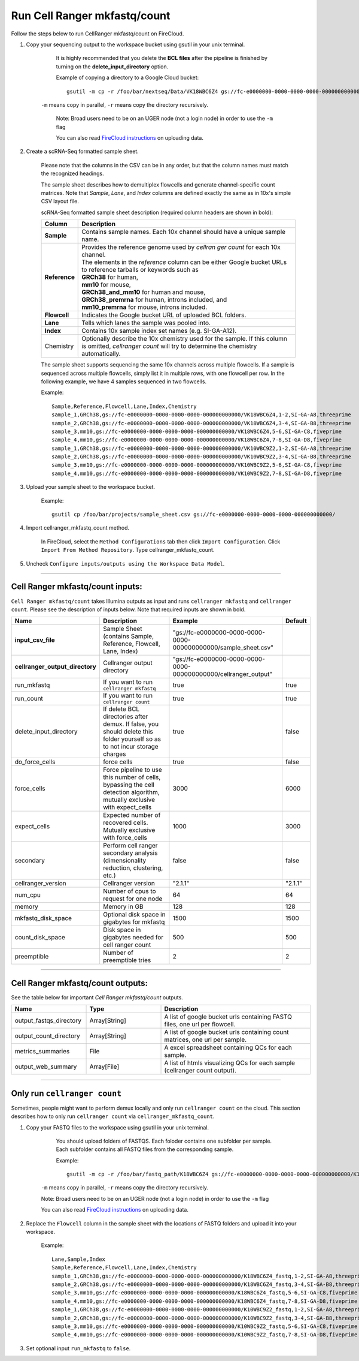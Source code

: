 Run Cell Ranger mkfastq/count
-----------------------------

Follow the steps below to run CellRanger mkfastq/count on FireCloud.

#. Copy your sequencing output to the workspace bucket using gsutil in your unix terminal. 

	It is highly recommended that you delete the **BCL files** after the pipeline is finished by turning on the **delete_input_directory** option.
    
	Example of copying a directory to a Google Cloud bucket::

		gsutil -m cp -r /foo/bar/nextseq/Data/VK18WBC6Z4 gs://fc-e0000000-0000-0000-0000-000000000000/VK18WBC6Z4
    
    ``-m`` means copy in parallel, ``-r`` means copy the directory recursively.
    
	Note: Broad users need to be on an UGER node (not a login node) in order to use the ``-m`` flag
    
	You can also read `FireCloud instructions`_ on uploading data.

#. Create a scRNA-Seq formatted sample sheet. 

	Please note that the columns in the CSV can be in any order, but that the column names must match the recognized headings.

	The sample sheet describes how to demultiplex flowcells and generate channel-specific count matrices. Note that *Sample*, *Lane*, and *Index* columns are defined exactly the same as in 10x's simple CSV layout file.

	scRNA-Seq formatted sample sheet description (required column headers are shown in bold):

	.. list-table::
		:widths: 5 30
		:header-rows: 1

		* - Column
		  - Description
		* - **Sample**
		  - Contains sample names. Each 10x channel should have a unique sample name.
		* - **Reference**
		  - | Provides the reference genome used by *cellran ger count* for each 10x channel. 
		    | The elements in the *reference* column can be either Google bucket URLs to reference tarballs or keywords such as
		    | **GRCh38** for human, 
		    | **mm10** for mouse, 
		    | **GRCh38_and_mm10** for human and mouse,
		    | **GRCh38_premrna** for human, introns included, and
		    | **mm10_premrna** for mouse, introns included.
		* - **Flowcell**
		  - Indicates the Google bucket URL of uploaded BCL folders.
		* - **Lane**
		  - Tells which lanes the sample was pooled into.
		* - **Index**
		  - Contains 10x sample index set names (e.g. SI-GA-A12).
		* - Chemistry
		  - Optionally describe the 10x chemistry used for the sample. If this column is omitted, *cellranger count* will try to determine the chemistry automatically.

	The sample sheet supports sequencing the same 10x channels across multiple flowcells. If a sample is sequenced across multiple flowcells, simply list it in multiple rows, with one flowcell per row. In the following example, we have 4 samples sequenced in two flowcells.

	Example::
   
		Sample,Reference,Flowcell,Lane,Index,Chemistry
		sample_1,GRCh38,gs://fc-e0000000-0000-0000-0000-000000000000/VK18WBC6Z4,1-2,SI-GA-A8,threeprime
		sample_2,GRCh38,gs://fc-e0000000-0000-0000-0000-000000000000/VK18WBC6Z4,3-4,SI-GA-B8,threeprime
		sample_3,mm10,gs://fc-e0000000-0000-0000-0000-000000000000/VK18WBC6Z4,5-6,SI-GA-C8,fiveprime
		sample_4,mm10,gs://fc-e0000000-0000-0000-0000-000000000000/VK18WBC6Z4,7-8,SI-GA-D8,fiveprime
		sample_1,GRCh38,gs://fc-e0000000-0000-0000-0000-000000000000/VK10WBC9Z2,1-2,SI-GA-A8,threeprime
		sample_2,GRCh38,gs://fc-e0000000-0000-0000-0000-000000000000/VK10WBC9Z2,3-4,SI-GA-B8,threeprime
		sample_3,mm10,gs://fc-e0000000-0000-0000-0000-000000000000/VK10WBC9Z2,5-6,SI-GA-C8,fiveprime
		sample_4,mm10,gs://fc-e0000000-0000-0000-0000-000000000000/VK10WBC9Z2,7-8,SI-GA-D8,fiveprime


#. Upload your sample sheet to the workspace bucket.  

	Example::

		gsutil cp /foo/bar/projects/sample_sheet.csv gs://fc-e0000000-0000-0000-0000-000000000000/


#. Import cellranger_mkfastq_count method.

	In FireCloud, select the ``Method Configurations`` tab then click ``Import Configuration``. Click ``Import From Method Repository``. Type cellranger_mkfastq_count.

#. Uncheck ``Configure inputs/outputs using the Workspace Data Model``.


---------------------------------

Cell Ranger mkfastq/count inputs:
^^^^^^^^^^^^^^^^^^^^^^^^^^^^^^^^^

``Cell Ranger mkfastq/count`` takes Illumina outputs as input and runs ``cellranger mkfastq`` and ``cellranger count``. Please see the description of inputs below. Note that required inputs are shown in bold.

.. list-table::
	:widths: 5 30 30 5
	:header-rows: 1

	* - Name
	  - Description
	  - Example
	  - Default
	* - **input_csv_file**
	  - Sample Sheet (contains Sample, Reference, Flowcell, Lane, Index)
	  - "gs://fc-e0000000-0000-0000-0000-000000000000/sample_sheet.csv"
	  - 
	* - **cellranger_output_directory**
	  - Cellranger output directory
	  - "gs://fc-e0000000-0000-0000-0000-000000000000/cellranger_output"
	  -
	* - run_mkfastq
	  - If you want to run ``cellranger mkfastq``
	  - true
	  - true
	* - run_count
	  - If you want to run ``cellranger count``
	  - true
	  - true
	* - delete_input_directory
	  - If delete BCL directories after demux. If false, you should delete this folder yourself so as to not incur storage charges 
	  - true
	  - false
	* - do_force_cells
	  - force cells
	  - true
	  - false
	* - force_cells
	  - Force pipeline to use this number of cells, bypassing the cell detection algorithm, mutually exclusive with expect_cells
	  - 3000
	  - 6000
	* - expect_cells
	  - Expected number of recovered cells. Mutually exclusive with force_cells
	  - 1000
	  - 3000
	* - secondary
	  - Perform cell ranger secondary analysis (dimensionality reduction, clustering, etc.)
	  - false
	  - false
	* - cellranger_version
	  - Cellranger version
	  - "2.1.1"
	  - "2.1.1"
	* - num_cpu
	  - Number of cpus to request for one node
	  - 64
	  - 64
	* - memory
	  - Memory in GB
	  - 128
	  - 128
	* - mkfastq_disk_space
	  - Optional disk space in gigabytes for mkfastq
	  - 1500
	  - 1500
	* - count_disk_space
	  - Disk space in gigabytes needed for cell ranger count
	  - 500
	  - 500
	* - preemptible
	  - Number of preemptible tries
	  - 2
	  - 2

---------------------------------

Cell Ranger mkfastq/count outputs:
^^^^^^^^^^^^^^^^^^^^^^^^^^^^^^^^^^

See the table below for important *Cell Ranger mkfastq/count* outputs.


.. list-table::
	:widths: 5 5 10
	:header-rows: 1

	* - Name
	  - Type
	  - Description
	* - output_fastqs_directory
	  - Array[String]
	  - A list of google bucket urls containing FASTQ files, one url per flowcell.
	* - output_count_directory
	  - Array[String]
	  - A list of google bucket urls containing count matrices, one url per sample.
	* - metrics_summaries
	  - File
	  - A excel spreadsheet containing QCs for each sample.
	* - output_web_summary
	  - Array[File]
	  - A list of htmls visualizing QCs for each sample (cellranger count output).

---------------------------------

Only run ``cellranger count``
^^^^^^^^^^^^^^^^^^^^^^^^^^^^^

Sometimes, people might want to perform demux locally and only run ``cellranger count`` on the cloud. This section describes how to only run ``cellranger count``  via ``cellranger_mkfastq_count``.

#. Copy your FASTQ files to the workspace using gsutil in your unix terminal. 

	You should upload folders of FASTQS. Each foloder contains one subfolder per sample. Each subfolder contains all FASTQ files from the corresponding sample.

	Example::

		gsutil -m cp -r /foo/bar/fastq_path/K18WBC6Z4 gs://fc-e0000000-0000-0000-0000-000000000000/K18WBC6Z4_fastq

    ``-m`` means copy in parallel, ``-r`` means copy the directory recursively.
    
    Note: Broad users need to be on an UGER node (not a login node) in order to use the ``-m`` flag
    
    You can also read `FireCloud instructions`_ on uploading data.

#. Replace the ``Flowcell`` column in the sample sheet with the locations of FASTQ folders and upload it into your workspace.

	Example::

		Lane,Sample,Index
		Sample,Reference,Flowcell,Lane,Index,Chemistry
		sample_1,GRCh38,gs://fc-e0000000-0000-0000-0000-000000000000/K18WBC6Z4_fastq,1-2,SI-GA-A8,threeprime
		sample_2,GRCh38,gs://fc-e0000000-0000-0000-0000-000000000000/K18WBC6Z4_fastq,3-4,SI-GA-B8,threeprime
		sample_3,mm10,gs://fc-e0000000-0000-0000-0000-000000000000/K18WBC6Z4_fastq,5-6,SI-GA-C8,fiveprime
		sample_4,mm10,gs://fc-e0000000-0000-0000-0000-000000000000/K18WBC6Z4_fastq,7-8,SI-GA-D8,fiveprime
		sample_1,GRCh38,gs://fc-e0000000-0000-0000-0000-000000000000/K10WBC9Z2_fastq,1-2,SI-GA-A8,threeprime
		sample_2,GRCh38,gs://fc-e0000000-0000-0000-0000-000000000000/K10WBC9Z2_fastq,3-4,SI-GA-B8,threeprime
		sample_3,mm10,gs://fc-e0000000-0000-0000-0000-000000000000/K10WBC9Z2_fastq,5-6,SI-GA-C8,fiveprime
		sample_4,mm10,gs://fc-e0000000-0000-0000-0000-000000000000/K10WBC9Z2_fastq,7-8,SI-GA-D8,fiveprime

#. Set optional input ``run_mkfastq`` to ``false``.

.. _FireCloud instructions: https://software.broadinstitute.org/firecloud/documentation/article?id=10574
